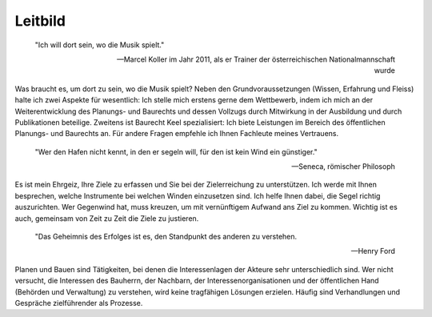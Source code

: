 Leitbild
#########


    "Ich will dort sein, wo die Musik spielt." 

    -- Marcel Koller im Jahr 2011, als er Trainer der österreichischen Nationalmannschaft wurde

Was braucht es, um dort zu sein, wo die Musik spielt? Neben den Grundvoraussetzungen (Wissen, Erfahrung und Fleiss) halte ich zwei Aspekte für wesentlich: Ich stelle mich erstens gerne dem Wettbewerb, indem ich mich an der Weiterentwicklung des Planungs- und Baurechts und dessen Vollzugs durch Mitwirkung in der Ausbildung und durch Publikationen beteilige. Zweitens ist Baurecht Keel spezialisiert: Ich biete Leistungen im Bereich des öffentlichen Planungs- und Baurechts an. Für andere Fragen empfehle ich Ihnen Fachleute meines Vertrauens.



    "Wer den Hafen nicht kennt, in den er segeln will, für den ist kein Wind ein günstiger." 

    -- Seneca, römischer Philosoph

Es ist mein Ehrgeiz, Ihre Ziele zu erfassen und Sie bei der Zielerreichung zu unterstützen. Ich werde mit Ihnen besprechen, welche Instrumente bei welchen Winden einzusetzen sind. Ich helfe Ihnen dabei, die Segel richtig auszurichten. Wer Gegenwind hat, muss kreuzen, um mit vernünftigem Aufwand ans Ziel zu kommen. Wichtig ist es auch, gemeinsam von Zeit zu Zeit die Ziele zu justieren.



    "Das Geheimnis des Erfolges ist es, den Standpunkt des anderen zu verstehen. 

    -- Henry Ford

Planen und Bauen sind Tätigkeiten, bei denen die Interessenlagen der Akteure sehr unterschiedlich sind. Wer nicht versucht, die Interessen des Bauherrn, der Nachbarn, der Interessenorganisationen und der öffentlichen Hand (Behörden und Verwaltung) zu verstehen, wird keine tragfähigen Lösungen erzielen. Häufig sind Verhandlungen und Gespräche zielführender als Prozesse.
